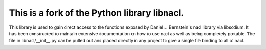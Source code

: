 ==============
This is a fork of the Python library libnacl.
==============

This library is used to gain direct access to the functions exposed by
Daniel J. Bernstein's nacl library via libsodium. It has
been constructed to maintain extensive documentation on how to use nacl
as well as being completely portable. The file in libnacl/__init__.py
can be pulled out and placed directly in any project to give a single file
binding to all of nacl.
